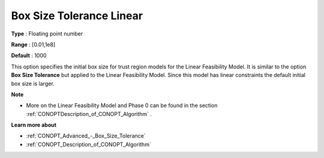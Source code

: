 .. _CONOPT_Advanced_-_Box_Size_Tolerance_Linear:

Box Size Tolerance Linear
=========================



**Type** :	Floating point number	

**Range** :	[0.01,1e8]

**Default** :	1000	



This option specifies the initial box size for trust region models for the Linear Feasibility Model. It is similar to the option **Box Size Tolerance**  but applied to the Linear Feasibility Model. Since this model has linear constraints the default initial box size is larger.



**Note** 

*	More on the Linear Feasibility Model and Phase 0 can be found in the section :ref:`CONOPTDescription_of_CONOPT_Algorithm` .




**Learn more about** 

*	:ref:`CONOPT_Advanced_-_Box_Size_Tolerance` 
*	:ref:`CONOPT_Description_of_CONOPT_Algorithm` 



